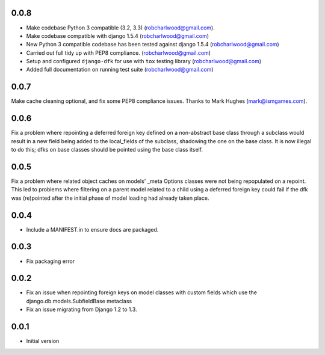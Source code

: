 0.0.8
=====
- Make codebase Python 3 compatible (3.2, 3.3) (robcharlwood@gmail.com).
- Make codebase compatible with django 1.5.4 (robcharlwood@gmail.com)
- New Python 3 compatible codebase has been tested against django 1.5.4 (robcharlwood@gmail.com)
- Carried out full tidy up with PEP8 compliance. (robcharlwood@gmail.com)
- Setup and configured ``django-dfk`` for use with ``tox`` testing library (robcharlwood@gmail.com)
- Added full documentation on running test suite (robcharlwood@gmail.com)

0.0.7
=====

Make cache cleaning optional, and fix some PEP8 compliance issues. Thanks
to Mark Hughes (mark@ismgames.com).

0.0.6
=====

Fix a problem where repointing a deferred foreign key defined on a non-abstract
base class through a subclass would result in a new field being added to the
local_fields of the subclass, shadowing the one on the base class. It is now
illegal to do this; dfks on base classes should be pointed using the base class
itself.

0.0.5
=====

Fix a problem where related object caches on models' _meta Options classes
were not being repopulated on a repoint. This led to problems where
filtering on a parent model related to a child using a deferred foreign key
could fail if the dfk was (re)pointed after the initial phase of model loading
had already taken place.

0.0.4
=====

- Include a MANIFEST.in to ensure docs are packaged.

0.0.3
=====
- Fix packaging error

0.0.2
=====

- Fix an issue when repointing foreign keys on model classes with custom
  fields which use the django.db.models.SubfieldBase metaclass
- Fix an issue migrating from Django 1.2 to 1.3.

0.0.1
=====

- Initial version
